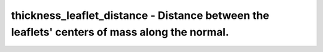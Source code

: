 thickness_leaflet_distance - Distance between the leaflets' centers of mass along the normal.
=============================================================================================
 
    .. toctree::
       :maxdepth: 2
 
       :caption: Contents
 
       thickness_leaflet_distance
